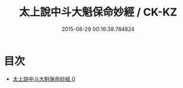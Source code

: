 #+TITLE: 太上說中斗大魁保命妙經 / CK-KZ

#+DATE: 2015-08-29 00:16:38.784824
* 目次
 - [[file:KR5c0008_000.txt][太上說中斗大魁保命妙經 0]]
